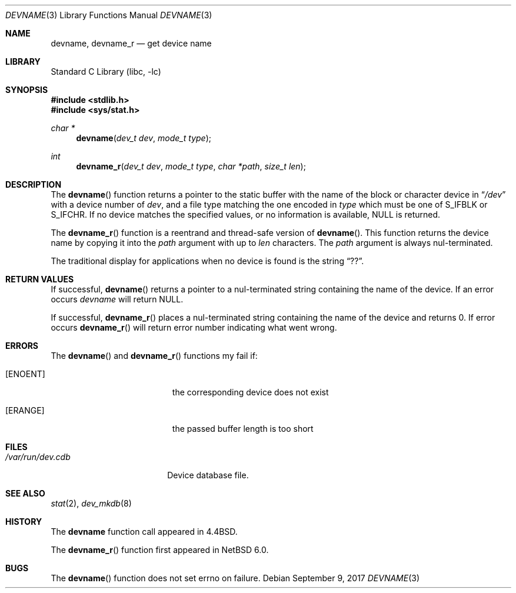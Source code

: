 .\"	$NetBSD: devname.3,v 1.13 2017/09/09 18:00:39 kamil Exp $
.\"
.\" Copyright (c) 1993
.\"	The Regents of the University of California.  All rights reserved.
.\"
.\" Redistribution and use in source and binary forms, with or without
.\" modification, are permitted provided that the following conditions
.\" are met:
.\" 1. Redistributions of source code must retain the above copyright
.\"    notice, this list of conditions and the following disclaimer.
.\" 2. Redistributions in binary form must reproduce the above copyright
.\"    notice, this list of conditions and the following disclaimer in the
.\"    documentation and/or other materials provided with the distribution.
.\" 3. Neither the name of the University nor the names of its contributors
.\"    may be used to endorse or promote products derived from this software
.\"    without specific prior written permission.
.\"
.\" THIS SOFTWARE IS PROVIDED BY THE REGENTS AND CONTRIBUTORS ``AS IS'' AND
.\" ANY EXPRESS OR IMPLIED WARRANTIES, INCLUDING, BUT NOT LIMITED TO, THE
.\" IMPLIED WARRANTIES OF MERCHANTABILITY AND FITNESS FOR A PARTICULAR PURPOSE
.\" ARE DISCLAIMED.  IN NO EVENT SHALL THE REGENTS OR CONTRIBUTORS BE LIABLE
.\" FOR ANY DIRECT, INDIRECT, INCIDENTAL, SPECIAL, EXEMPLARY, OR CONSEQUENTIAL
.\" DAMAGES (INCLUDING, BUT NOT LIMITED TO, PROCUREMENT OF SUBSTITUTE GOODS
.\" OR SERVICES; LOSS OF USE, DATA, OR PROFITS; OR BUSINESS INTERRUPTION)
.\" HOWEVER CAUSED AND ON ANY THEORY OF LIABILITY, WHETHER IN CONTRACT, STRICT
.\" LIABILITY, OR TORT (INCLUDING NEGLIGENCE OR OTHERWISE) ARISING IN ANY WAY
.\" OUT OF THE USE OF THIS SOFTWARE, EVEN IF ADVISED OF THE POSSIBILITY OF
.\" SUCH DAMAGE.
.\"
.\"     @(#)devname.3	8.2 (Berkeley) 4/29/95
.\"
.Dd September 9, 2017
.Dt DEVNAME 3
.Os
.Sh NAME
.Nm devname ,
.Nm devname_r
.Nd get device name
.Sh LIBRARY
.Lb libc
.Sh SYNOPSIS
.In stdlib.h
.In sys/stat.h
.Ft char *
.Fn devname "dev_t dev" "mode_t type"
.Ft int
.Fn devname_r "dev_t dev" "mode_t type" "char *path" "size_t len"
.Sh DESCRIPTION
The
.Fn devname
function returns a pointer to the static buffer with the name of the block or character
device in
.Dq Pa /dev
with a device number of
.Fa dev ,
and a file type matching the one encoded in
.Fa type
which must be one of S_IFBLK or S_IFCHR.
If no device matches the specified values, or no information is
available,
.Dv NULL
is returned.
.Pp
The
.Fn devname_r
function is a reentrand and thread-safe version of
.Fn devname .
This function returns the device name by copying it into the
.Fa path
argument with up to
.Fa len
characters.
The
.Fa path
argument is always nul-terminated.
.Pp
The traditional display for applications when no device is
found is the string
.Dq ?? .
.Sh RETURN VALUES
If successful,
.Fn devname
returns a pointer to a nul-terminated string containing the name of the device.
If an error occurs
.Fa devname
will return
.Dv NULL .
.Pp
If successful,
.Fn devname_r
places a nul-terminated string containing the name of the device and returns 0.
If error occurs
.Fn devname_r
will return error number indicating what went wrong.
.Sh ERRORS
The
.Fn devname
and
.Fn devname_r
functions my fail if:
.Bl -tag -width Er
.It Bq Er ENOENT
the corresponding device does not exist
.It Bq Er ERANGE
the passed buffer length is too short
.El
.Sh FILES
.Bl -tag -width /var/run/dev.cdb -compact
.It Pa /var/run/dev.cdb
Device database file.
.El
.Sh SEE ALSO
.Xr stat 2 ,
.Xr dev_mkdb 8
.Sh HISTORY
The
.Nm devname
function call appeared in
.Bx 4.4 .
.Pp
The
.Fn devname_r
function first appeared in
.Nx 6.0 .
.Sh BUGS
The
.Fn devname
function does not set errno on failure.
